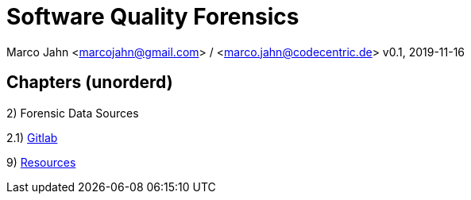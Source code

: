 = Software Quality Forensics

Marco Jahn <marcojahn@gmail.com> / <marco.jahn@codecentric.de>
v0.1, 2019-11-16

:toc:

== Chapters (unorderd)


2) Forensic Data Sources

2.1) <<sources_gitlab.adoc, Gitlab>>


9) <<resources.adoc, Resources>>
